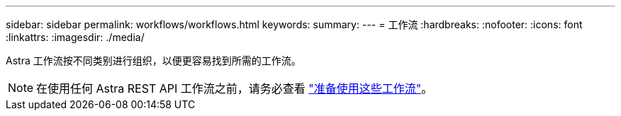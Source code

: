 ---
sidebar: sidebar 
permalink: workflows/workflows.html 
keywords:  
summary:  
---
= 工作流
:hardbreaks:
:nofooter: 
:icons: font
:linkattrs: 
:imagesdir: ./media/


[role="lead"]
Astra 工作流按不同类别进行组织，以便更容易找到所需的工作流。


NOTE: 在使用任何 Astra REST API 工作流之前，请务必查看 link:../get-started/prepare_to_use_workflows.html["准备使用这些工作流"]。
